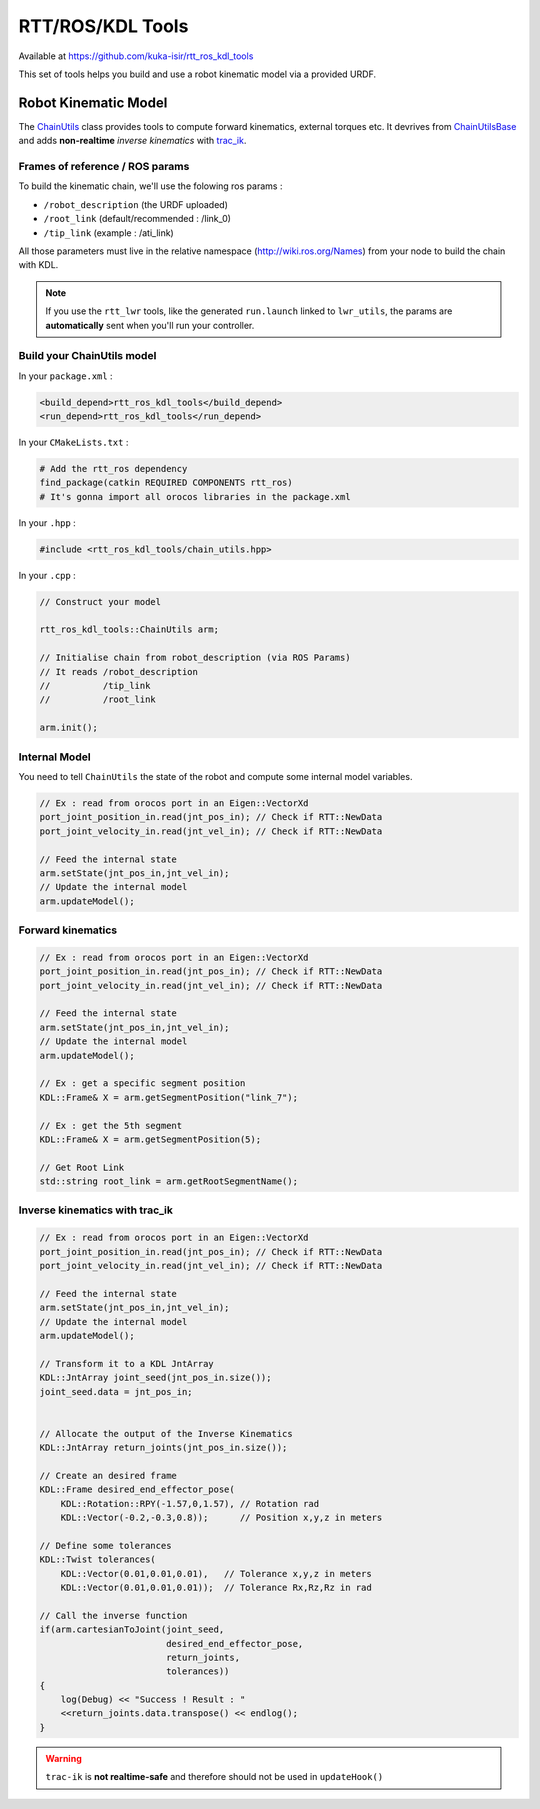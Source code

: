 RTT/ROS/KDL Tools
=================

Available at https://github.com/kuka-isir/rtt_ros_kdl_tools

This set of tools helps you build and use a robot kinematic model via a provided URDF.

Robot Kinematic Model
---------------------

The `ChainUtils <https://github.com/kuka-isir/rtt_ros_kdl_tools/blob/master/include/rtt_ros_kdl_tools/chain_utils.hpp>`_ class provides tools to compute forward kinematics, external torques etc. It devrives from `ChainUtilsBase <https://github.com/kuka-isir/rtt_ros_kdl_tools/blob/master/include/rtt_ros_kdl_tools/chain_utils_base.hpp>`_ and adds **non-realtime** *inverse kinematics* with `trac_ik <https://github.com/kuka-isir/rtt_ros_kdl_tools/blob/master/include/rtt_ros_kdl_tools/chain_utils_base.hpp>`_.


Frames of reference / ROS params
~~~~~~~~~~~~~~~~~~~~~~~~~~~~~~~~

To build the kinematic chain, we'll use the folowing ros params :

* ``/robot_description`` (the URDF uploaded)
* ``/root_link`` (default/recommended : /link_0)
* ``/tip_link`` (example : /ati_link)

All those parameters must live in the relative namespace (http://wiki.ros.org/Names) from your node to build the chain with KDL.

.. note::

    If you use the ``rtt_lwr`` tools, like the generated ``run.launch`` linked to ``lwr_utils``, the params are **automatically** sent when you'll run your controller.

.. image:: https://docs.google.com/drawings/d/1IsCpcNgwbicAzSDBb1ejsGLNkccFDNkBfcELeXQbdK8/pub?w=668&amp;h=602


Build your ChainUtils model
~~~~~~~~~~~~~~~~~~~~~~~~~~~

In your ``package.xml`` :

.. code-block:: xml

    <build_depend>rtt_ros_kdl_tools</build_depend>
    <run_depend>rtt_ros_kdl_tools</run_depend>

In your ``CMakeLists.txt`` :

.. code-block:: cmake

    # Add the rtt_ros dependency
    find_package(catkin REQUIRED COMPONENTS rtt_ros)
    # It's gonna import all orocos libraries in the package.xml

In your ``.hpp`` :

.. code-block:: cpp

    #include <rtt_ros_kdl_tools/chain_utils.hpp>

In your ``.cpp`` :

.. code-block:: cpp

    // Construct your model

    rtt_ros_kdl_tools::ChainUtils arm;

    // Initialise chain from robot_description (via ROS Params)
    // It reads /robot_description
    //          /tip_link
    //          /root_link

    arm.init();

Internal Model
~~~~~~~~~~~~~~

.. graphviz::
    
    digraph example {
       graph [rankdir=LR];
       node[shape=box];
       q[label="Joint Position q"]
       qd[label="Joint Velocity dq"]
       subgraph cluster_0 {
           style=filled;
           href="https://github.com/kuka-isir/rtt_ros_kdl_tools/blob/master/include/rtt_ros_kdl_tools/chain_utils.hpp";
           target="_top";
           color=lightgrey;
           label="ChainUtils arm"
           node [style=filled,color=white];
           model[label="setState(q,dq)\nupdateModel()"]
       }
       
       q -> model
       qd -> model
       model -> getSegmentPosition
       model -> getSegmentVelocity
       model -> getSegmentJacobian
       model -> getSegmentJdot
       model -> getSegmentJdotQdot
    }

You need to tell ``ChainUtils`` the state of the robot and compute some internal model variables.

.. code-block:: c++

    // Ex : read from orocos port in an Eigen::VectorXd
    port_joint_position_in.read(jnt_pos_in); // Check if RTT::NewData
    port_joint_velocity_in.read(jnt_vel_in); // Check if RTT::NewData

    // Feed the internal state
    arm.setState(jnt_pos_in,jnt_vel_in);
    // Update the internal model
    arm.updateModel();


Forward kinematics
~~~~~~~~~~~~~~~~~~

.. graphviz::

     digraph example {
        graph [rankdir=LR];
        node[shape=box];
        q[label="Joint Positions\nq"]
        subgraph cluster_0 {
            style=filled;
            href="https://github.com/kuka-isir/rtt_ros_kdl_tools/blob/master/include/rtt_ros_kdl_tools/chain_utils.hpp";
            target="_top";
            color=lightgrey;
            node [style=filled,color=white];
            fk[label="Forward Kinematics\nF(q)"]
            label="ChainUtils arm"
        }
        
        x[label="Segment Position w.r.t root link\nX"]
        q -> fk -> x
     }

.. code-block:: c++

    // Ex : read from orocos port in an Eigen::VectorXd
    port_joint_position_in.read(jnt_pos_in); // Check if RTT::NewData
    port_joint_velocity_in.read(jnt_vel_in); // Check if RTT::NewData

    // Feed the internal state
    arm.setState(jnt_pos_in,jnt_vel_in);
    // Update the internal model
    arm.updateModel();

    // Ex : get a specific segment position
    KDL::Frame& X = arm.getSegmentPosition("link_7");
    
    // Ex : get the 5th segment
    KDL::Frame& X = arm.getSegmentPosition(5);
    
    // Get Root Link
    std::string root_link = arm.getRootSegmentName();


Inverse kinematics with trac_ik
~~~~~~~~~~~~~~~~~~~~~~~~~~~~~~~

.. graphviz::

     digraph example {
        graph [rankdir=LR];
        node[shape=box];
        x[label="Tip Link Position\nX"]
        subgraph cluster_0 {
            style=filled;
            href="https://github.com/kuka-isir/rtt_ros_kdl_tools/blob/master/include/rtt_ros_kdl_tools/chain_utils.hpp";
            target="_top";
            color=lightgrey;
            node [style=filled,color=white];
            ik[label="Inverse Kinematics\nF(X)"]
            label="ChainUtils arm"
        }
        
        q[label="Joint Positions\nq"]
        x -> ik -> q
     }
     
.. code-block:: cpp

    // Ex : read from orocos port in an Eigen::VectorXd
    port_joint_position_in.read(jnt_pos_in); // Check if RTT::NewData
    port_joint_velocity_in.read(jnt_vel_in); // Check if RTT::NewData

    // Feed the internal state
    arm.setState(jnt_pos_in,jnt_vel_in);
    // Update the internal model
    arm.updateModel();

    // Transform it to a KDL JntArray
    KDL::JntArray joint_seed(jnt_pos_in.size());
    joint_seed.data = jnt_pos_in;


    // Allocate the output of the Inverse Kinematics
    KDL::JntArray return_joints(jnt_pos_in.size());

    // Create an desired frame
    KDL::Frame desired_end_effector_pose(
        KDL::Rotation::RPY(-1.57,0,1.57), // Rotation rad
        KDL::Vector(-0.2,-0.3,0.8));      // Position x,y,z in meters

    // Define some tolerances
    KDL::Twist tolerances(
        KDL::Vector(0.01,0.01,0.01),   // Tolerance x,y,z in meters
        KDL::Vector(0.01,0.01,0.01));  // Tolerance Rx,Rz,Rz in rad

    // Call the inverse function
    if(arm.cartesianToJoint(joint_seed,
                            desired_end_effector_pose,
                            return_joints,
                            tolerances))
    {
        log(Debug) << "Success ! Result : "
        <<return_joints.data.transpose() << endlog();
    }
    
.. warning::
    
    ``trac-ik`` is **not realtime-safe** and therefore should not be used in ``updateHook()``
